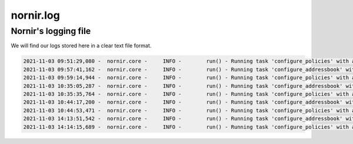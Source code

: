 ==========
nornir.log
==========

---------------------
Nornir's logging file
---------------------

We will find our logs stored here in a clear text file format.

.. code-block:: yaml

    2021-11-03 09:51:29,080 -  nornir.core -     INFO -        run() - Running task 'configure_policies' with args {} on 2 hosts
    2021-11-03 09:57:41,162 -  nornir.core -     INFO -        run() - Running task 'configure_addressbook' with args {} on 2 hosts
    2021-11-03 09:59:14,944 -  nornir.core -     INFO -        run() - Running task 'configure_policies' with args {} on 2 hosts
    2021-11-03 10:35:05,287 -  nornir.core -     INFO -        run() - Running task 'configure_addressbook' with args {} on 2 hosts
    2021-11-03 10:35:35,764 -  nornir.core -     INFO -        run() - Running task 'configure_policies' with args {} on 2 hosts
    2021-11-03 10:44:17,200 -  nornir.core -     INFO -        run() - Running task 'configure_addressbook' with args {} on 2 hosts
    2021-11-03 10:44:53,471 -  nornir.core -     INFO -        run() - Running task 'configure_policies' with args {} on 2 hosts
    2021-11-03 14:13:51,542 -  nornir.core -     INFO -        run() - Running task 'configure_addressbook' with args {} on 2 hosts
    2021-11-03 14:14:15,689 -  nornir.core -     INFO -        run() - Running task 'configure_policies' with args {} on 2 hosts

